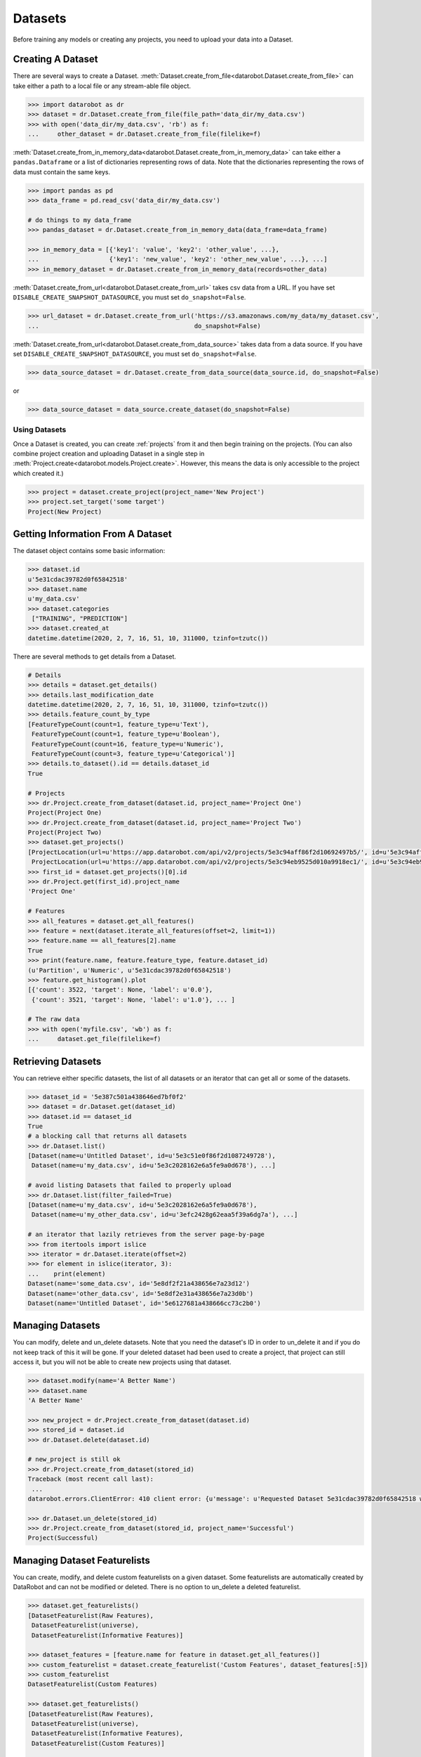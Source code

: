 .. _datasets:

########
Datasets
########

Before training any models or creating any projects, you need to upload your data into a Dataset.

Creating A Dataset
******************

There are several ways to create a Dataset.
:meth:`Dataset.create_from_file<datarobot.Dataset.create_from_file>` can take either a path to a
local file or any stream-able file object.

.. code-block:: python

    >>> import datarobot as dr
    >>> dataset = dr.Dataset.create_from_file(file_path='data_dir/my_data.csv')
    >>> with open('data_dir/my_data.csv', 'rb') as f:
    ...     other_dataset = dr.Dataset.create_from_file(filelike=f)


:meth:`Dataset.create_from_in_memory_data<datarobot.Dataset.create_from_in_memory_data>` can take
either a ``pandas.Dataframe`` or a list of dictionaries representing rows of data.  Note that the
dictionaries representing the rows of data must contain the same keys.

.. code-block:: python

    >>> import pandas as pd
    >>> data_frame = pd.read_csv('data_dir/my_data.csv')

    # do things to my data_frame
    >>> pandas_dataset = dr.Dataset.create_from_in_memory_data(data_frame=data_frame)

    >>> in_memory_data = [{'key1': 'value', 'key2': 'other_value', ...},
    ...                   {'key1': 'new_value', 'key2': 'other_new_value', ...}, ...]
    >>> in_memory_dataset = dr.Dataset.create_from_in_memory_data(records=other_data)

:meth:`Dataset.create_from_url<datarobot.Dataset.create_from_url>` takes csv data from a URL. If you
have set ``DISABLE_CREATE_SNAPSHOT_DATASOURCE``, you must set ``do_snapshot=False``.

.. code-block:: python

    >>> url_dataset = dr.Dataset.create_from_url('https://s3.amazonaws.com/my_data/my_dataset.csv',
    ...                                          do_snapshot=False)

:meth:`Dataset.create_from_url<datarobot.Dataset.create_from_data_source>` takes data from a data
source.
If you have set ``DISABLE_CREATE_SNAPSHOT_DATASOURCE``, you must set ``do_snapshot=False``.

.. code-block:: python

    >>> data_source_dataset = dr.Dataset.create_from_data_source(data_source.id, do_snapshot=False)

or

.. code-block:: python

    >>> data_source_dataset = data_source.create_dataset(do_snapshot=False)


Using Datasets
==============

Once a Dataset is created, you can create :ref:`projects` from it and then begin training on
the projects. (You can also combine project creation and uploading Dataset in a single step in
:meth:`Project.create<datarobot.models.Project.create>`.
However, this means the data is only accessible to the project which created it.)

.. code-block:: python

    >>> project = dataset.create_project(project_name='New Project')
    >>> project.set_target('some target')
    Project(New Project)

Getting Information From A Dataset
**********************************

The dataset object contains some basic information:

.. code-block:: python

    >>> dataset.id
    u'5e31cdac39782d0f65842518'
    >>> dataset.name
    u'my_data.csv'
    >>> dataset.categories
     ["TRAINING", "PREDICTION"]
    >>> dataset.created_at
    datetime.datetime(2020, 2, 7, 16, 51, 10, 311000, tzinfo=tzutc())

There are several methods to get details from a Dataset.

.. code-block:: python

    # Details
    >>> details = dataset.get_details()
    >>> details.last_modification_date
    datetime.datetime(2020, 2, 7, 16, 51, 10, 311000, tzinfo=tzutc())
    >>> details.feature_count_by_type
    [FeatureTypeCount(count=1, feature_type=u'Text'),
     FeatureTypeCount(count=1, feature_type=u'Boolean'),
     FeatureTypeCount(count=16, feature_type=u'Numeric'),
     FeatureTypeCount(count=3, feature_type=u'Categorical')]
    >>> details.to_dataset().id == details.dataset_id
    True

    # Projects
    >>> dr.Project.create_from_dataset(dataset.id, project_name='Project One')
    Project(Project One)
    >>> dr.Project.create_from_dataset(dataset.id, project_name='Project Two')
    Project(Project Two)
    >>> dataset.get_projects()
    [ProjectLocation(url=u'https://app.datarobot.com/api/v2/projects/5e3c94aff86f2d10692497b5/', id=u'5e3c94aff86f2d10692497b5'),
     ProjectLocation(url=u'https://app.datarobot.com/api/v2/projects/5e3c94eb9525d010a9918ec1/', id=u'5e3c94eb9525d010a9918ec1')]
    >>> first_id = dataset.get_projects()[0].id
    >>> dr.Project.get(first_id).project_name
    'Project One'

    # Features
    >>> all_features = dataset.get_all_features()
    >>> feature = next(dataset.iterate_all_features(offset=2, limit=1))
    >>> feature.name == all_features[2].name
    True
    >>> print(feature.name, feature.feature_type, feature.dataset_id)
    (u'Partition', u'Numeric', u'5e31cdac39782d0f65842518')
    >>> feature.get_histogram().plot
    [{'count': 3522, 'target': None, 'label': u'0.0'},
     {'count': 3521, 'target': None, 'label': u'1.0'}, ... ]

    # The raw data
    >>> with open('myfile.csv', 'wb') as f:
    ...     dataset.get_file(filelike=f)


Retrieving Datasets
*******************

You can retrieve either specific datasets, the list of all datasets or an iterator that can get
all or some of the datasets.

.. code-block:: python

    >>> dataset_id = '5e387c501a438646ed7bf0f2'
    >>> dataset = dr.Dataset.get(dataset_id)
    >>> dataset.id == dataset_id
    True
    # a blocking call that returns all datasets
    >>> dr.Dataset.list()
    [Dataset(name=u'Untitled Dataset', id=u'5e3c51e0f86f2d1087249728'),
     Dataset(name=u'my_data.csv', id=u'5e3c2028162e6a5fe9a0d678'), ...]

    # avoid listing Datasets that failed to properly upload
    >>> dr.Dataset.list(filter_failed=True)
    [Dataset(name=u'my_data.csv', id=u'5e3c2028162e6a5fe9a0d678'),
     Dataset(name=u'my_other_data.csv', id=u'3efc2428g62eaa5f39a6dg7a'), ...]

    # an iterator that lazily retrieves from the server page-by-page
    >>> from itertools import islice
    >>> iterator = dr.Dataset.iterate(offset=2)
    >>> for element in islice(iterator, 3):
    ...    print(element)
    Dataset(name='some_data.csv', id='5e8df2f21a438656e7a23d12')
    Dataset(name='other_data.csv', id='5e8df2e31a438656e7a23d0b')
    Dataset(name='Untitled Dataset', id='5e6127681a438666cc73c2b0')


Managing Datasets
*****************
You can modify, delete and un_delete datasets.  Note that you need the dataset's ID in order to un_delete
it and if you do not keep track of this it will be gone.  If your deleted dataset had been used
to create a project, that project can still access it, but you will not be able to create
new projects using that dataset.

.. code-block:: python

    >>> dataset.modify(name='A Better Name')
    >>> dataset.name
    'A Better Name'

    >>> new_project = dr.Project.create_from_dataset(dataset.id)
    >>> stored_id = dataset.id
    >>> dr.Dataset.delete(dataset.id)

    # new_project is still ok
    >>> dr.Project.create_from_dataset(stored_id)
    Traceback (most recent call last):
     ...
    datarobot.errors.ClientError: 410 client error: {u'message': u'Requested Dataset 5e31cdac39782d0f65842518 was previously deleted.'}

    >>> dr.Dataset.un_delete(stored_id)
    >>> dr.Project.create_from_dataset(stored_id, project_name='Successful')
    Project(Successful)


Managing Dataset Featurelists
*****************************
You can create, modify, and delete custom featurelists on a given dataset. Some featurelists are
automatically created by DataRobot and can not be modified or deleted. There is no option to
un_delete a deleted featurelist.

.. code-block:: python

    >>> dataset.get_featurelists()
    [DatasetFeaturelist(Raw Features),
     DatasetFeaturelist(universe),
     DatasetFeaturelist(Informative Features)]

    >>> dataset_features = [feature.name for feature in dataset.get_all_features()]
    >>> custom_featurelist = dataset.create_featurelist('Custom Features', dataset_features[:5])
    >>> custom_featurelist
    DatasetFeaturelist(Custom Features)

    >>> dataset.get_featurelists()
    [DatasetFeaturelist(Raw Features),
     DatasetFeaturelist(universe),
     DatasetFeaturelist(Informative Features),
     DatasetFeaturelist(Custom Features)]

    >>> custom_featurelist.update('New Name')
    >>> custom_featurelist.name
    'New Name'

    >>> custom_featurelist.delete()
    >>> dataset.get_featurelists()
    [DatasetFeaturelist(Raw Features),
     DatasetFeaturelist(universe),
     DatasetFeaturelist(Informative Features)]


Using Credential Data
=====================

For methods that accept credential data instead of user/password or credential ID, please see to :ref:`Credential Data <credential_data>`.
